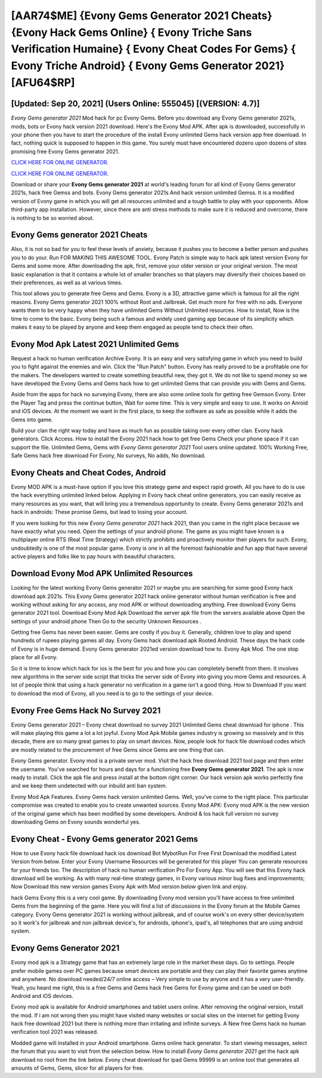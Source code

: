 [AAR74$ME]   {Evony Gems Generator 2021 Cheats}  {Evony Hack Gems Online}  { Evony Triche Sans Verification Humaine}  { Evony Cheat Codes For Gems}  { Evony Triche Android}  { Evony Gems Generator 2021} [AFU64$RP]
=========

[Updated: Sep 20, 2021] (Users Online: 555045) [(VERSION: 4.7)]
---------

*Evony Gems generator 2021* Mod hack for pc Evony Gems.  Before you download any Evony Gems generator 2021s, mods, bots or Evony hack version 2021 download. Here's the Evony Mod APK.  After apk is downloaded, successfully in your phone then you have to start the procedure of the install Evony unlimited Gems hack version app free download.  In fact, nothing quick is supposed to happen in this game.  You surely must have encountered dozens upon dozens of sites promising free Evony Gems generator 2021.

`CLICK HERE FOR ONLINE GENERATOR`_.

.. _CLICK HERE FOR ONLINE GENERATOR: http://topdld.xyz/8f0cded

`CLICK HERE FOR ONLINE GENERATOR`_.

.. _CLICK HERE FOR ONLINE GENERATOR: http://topdld.xyz/8f0cded

Download or share your **Evony Gems generator 2021** at world's leading forum for all kind of Evony Gems generator 2021s, hack free Gemss and bots.  Evony Gems generator 2021s And hack version unlimited Gemss.  It is a modified version of Evony game in which you will get all resources unlimited and a tough battle to play with your opponents. Allow third-party app installation.  However, since there are anti stress methods to make sure it is reduced and overcome, there is nothing to be so worried about.

**Evony Gems generator 2021** Cheats
---------

Also, it is not so bad for you to feel these levels of anxiety, because it pushes you to become a better person and pushes you to do your. Run FOR MAKING THIS AWESOME TOOL.  Evony Patch is simple way to hack apk latest version Evony for Gems and some more.  After downloading the apk, first, remove your older version or your original version.  The most basic explanation is that it contains a whole lot of smaller branches so that players may diversify their choices based on their preferences, as well as at various times.

This tool allows you to generate free Gems and Gems.  Evony is a 3D, attractive game which is famous for all the right reasons.  Evony Gems generator 2021 100% without Root and Jailbreak. Get much more for free with no ads.  Everyone wants them to be very happy when they have unlimited Gems Without Unlimited resources.  How to install, Now is the time to come to the basic.  Evony being such a famous and widely used gaming app because of its simplicity which makes it easy to be played by anyone and keep them engaged as people tend to check their often.


Evony Mod Apk Latest 2021 Unlimited Gems
---------

Request a hack no human verification Archive Evony.  It is an easy and very satisfying game in which you need to build you to fight against the enemies and win. Click the "Run Patch" button.  Evony has really proved to be a profitable one for the makers.  The developers wanted to create something beautiful new, they got it.  We do not like to spend money so we have developed the Evony Gems and Gems hack how to get unlimited Gems that can provide you with Gems and Gems.

Aside from the apps for hack no surveying Evony, there are also some online tools for getting free Gemson Evony.  Enter the Player Tag and press the continue button, Wait for some time. This is very simple and easy to use. It works on Anroid and iOS devices.  At the moment we want in the first place, to keep the software as safe as possible while it adds the Gems into game.

Build your clan the right way today and have as much fun as possible taking over every other clan. Evony hack generators.  Click Access. How to install the Evony 2021 hack how to get free Gems Check your phone space if it can support the file.  Unlimited Gems, Gems with *Evony Gems generator 2021* Tool users online updated.  100% Working Free, Safe Gems hack free download For Evony, No surveys, No adds, No download.

Evony Cheats and Cheat Codes, Android
---------

Evony MOD APK is a must-have option if you love this strategy game and expect rapid growth.  All you have to do is use the hack everything unlimited linked below.  Applying in Evony hack cheat online generators, you can easily receive as many resources as you want, that will bring you a tremendous opportunity to create.  Evony Gems generator 2021s and hack in androids: These promise Gems, but lead to losing your account.

If you were looking for this new *Evony Gems generator 2021* hack 2021, than you came in the right place because we have exactly what you need.  Open the settings of your android phone.  The game as you might have known is a multiplayer online RTS (Real Time Strategy) which strictly prohibits and proactively monitor their players for such. Evony, undoubtedly is one of the most popular game. Evony is one in all the foremost fashionable and fun app that have several active players and folks like to pay hours with beautiful characters.

Download Evony Mod APK Unlimited Resources
---------

Looking for the latest working Evony Gems generator 2021 or maybe you are searching for some good Evony hack download apk 2021s.  This Evony Gems generator 2021 hack online generator without human verification is free and working without asking for any access, any mod APK or without downloading anything. Free download Evony Gems generator 2021 tool.  Download Evony Mod Apk Download the server apk file from the servers available above Open the settings of your android phone Then Go to the security Unknown Resources .

Getting free Gems has never been easier.  Gems are costly if you buy it. Generally, children love to play and spend hundreds of rupees playing games all day. Evony Gems hack download apk Rooted Android.  These days the hack code of Evony is in huge demand.  Evony Gems generator 2021ed version download how to.  Evony Apk Mod.  The one stop place for all Evony.

So it is time to know which hack for ios is the best for you and how you can completely benefit from them.  It involves new algorithms in the server side script that tricks the server side of Evony into giving you more Gems and resources. A lot of people think that using a hack generator no verification in a game isn't a good thing.  How to Download If you want to download the mod of Evony, all you need is to go to the settings of your device.

Evony Free Gems Hack No Survey 2021
---------

Evony Gems generator 2021 – Evony cheat download no survey 2021 Unlimited Gems cheat download for iphone . This will make playing this game a lot a lot joyful.  Evony Mod Apk Mobile games industry is growing so massively and in this decade, there are so many great games to play on smart devices. Now, people look for hack file download codes which are mostly related to the procurement of free Gems since Gems are one thing that can.

Evony Gems generator.  Evony mod is a private server mod. Visit the hack free download 2021 tool page and then enter the username.  You've searched for hours and days for a functioning free **Evony Gems generator 2021**.  The apk is now ready to install. Click the apk file and press install at the bottom right corner. Our hack version apk works perfectly fine and we keep them undetected with our inbuild anti ban system.

Evony Mod Apk Features. Evony Gems hack version unlimited Gems.  Well, you've come to the right place.  This particular compromise was created to enable you to create unwanted sources. Evony Mod APK: Evony mod APK is the new version of the original game which has been modified by some developers.  Android & Ios hack full version no survey downloading Gems on Evony sounds wonderful yes.

Evony Cheat - **Evony Gems generator 2021** Gems
---------

How to use Evony hack file download hack ios download Bot MybotRun For Free First Download the modified Latest Version from below.  Enter your Evony Username Resources will be generated for this player You can generate resources for your friends too.  The description of hack no human verification Pro For Evony App.  You will see that this Evony hack download will be working. As with many real-time strategy games, in Evony various minor bug fixes and improvements; Now Download this new version games Evony Apk with Mod version below given link and enjoy.

hack Gems Evony this is a very cool game. By downloading Evony mod version you'll have access to free unlimited Gems from the beginning of the game.  Here you will find a list of discussions in the Evony forum at the Mobile Games category.  Evony Gems generator 2021 is working without jailbreak, and of course work's on every other device/system so it work's for jailbreak and non jailbreak device's, for androids, iphone's, ipad's, all telephones that are using android system.

Evony Gems Generator 2021
---------

Evony mod apk is a Strategy game that has an extremely large role in the market these days.  Go to settings.  People prefer mobile games over PC games because smart devices are portable and they can play their favorite games anytime and anywhere. No download needed/24/7 online access – Very simple to use by anyone and it has a very user-friendly. Yeah, you heard me right, this is a free Gems and Gems hack free Gems for ‎Evony game and can be used on both Android and iOS devices.

Evony mod apk is available for Android smartphones and tablet users online.  After removing the original version, install the mod. If i am not wrong then you might have visited many websites or social sites on the internet for getting Evony hack free download 2021 but there is nothing more than irritating and infinite surveys. A New free Gems hack no human verification tool 2021 was released.

Modded game will installed in your Android smartphone. Gems online hack generator.   To start viewing messages, select the forum that you want to visit from the selection below. How to install *Evony Gems generator 2021* get the hack apk download no root from the link below.  Evony cheat download for ipad Gems 99999 is an online tool that generates all amounts of Gems, Gems, slicer for all players for free.